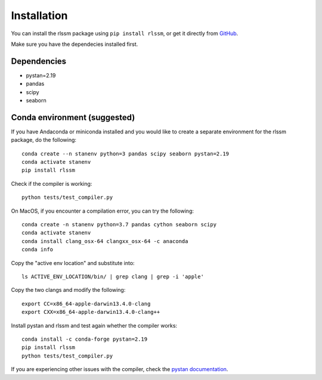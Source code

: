 Installation 
============

You can install the rlssm package using ``pip install rlssm``, or get it directly from `GitHub`_.

Make sure you have the dependecies installed first.

.. _Github: https://github.com/laurafontanesi/rlssm

Dependencies
------------
- pystan=2.19
- pandas
- scipy
- seaborn

Conda environment (suggested)
-----------------------------

If you have Andaconda or miniconda installed and you would like to create a separate environment for the rlssm package, do the following::

	conda create --n stanenv python=3 pandas scipy seaborn pystan=2.19
	conda activate stanenv
	pip install rlssm

Check if the compiler is working::

	python tests/test_compiler.py

On MacOS, if you encounter a compilation error, you can try the following::

	conda create -n stanenv python=3.7 pandas cython seaborn scipy
	conda activate stanenv
	conda install clang_osx-64 clangxx_osx-64 -c anaconda
	conda info

Copy the "active env location" and substitute into::

	ls ACTIVE_ENV_LOCATION/bin/ | grep clang | grep -i 'apple'

Copy the two clangs and modify the following::

	export CC=x86_64-apple-darwin13.4.0-clang
	export CXX=x86_64-apple-darwin13.4.0-clang++

Install pystan and rlssm and test again whether the compiler works::

	conda install -c conda-forge pystan=2.19
	pip install rlssm
	python tests/test_compiler.py

If you are experiencing other issues with the compiler, check the `pystan documentation`_.

.. _pystan documentation: https://pystan.readthedocs.io/en/latest/